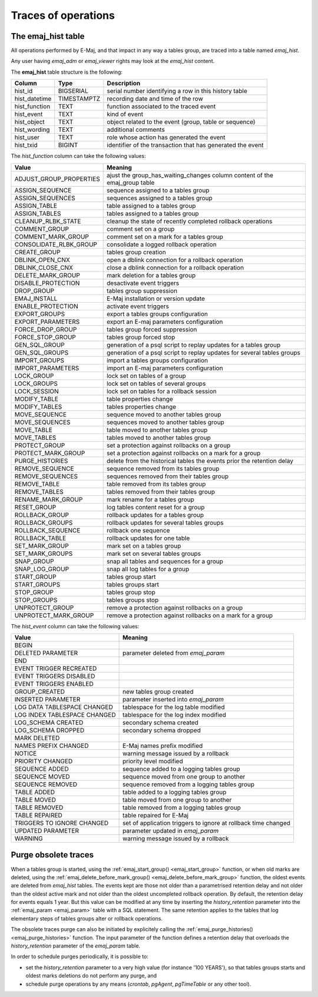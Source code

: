 Traces of operations
====================

.. _emaj_hist:

The emaj_hist table
-------------------

All operations performed by E-Maj, and that impact in any way a tables group, are traced into a table named *emaj_hist*.

Any user having *emaj_adm* or *emaj_viewer* rights may look at the *emaj_hist* content.

The **emaj_hist** table structure is the following:

+--------------+-------------+------------------------------------------------------------+
|Column        | Type        | Description                                                |
+==============+=============+============================================================+
|hist_id       | BIGSERIAL   | serial number identifying a row in this history table      |
+--------------+-------------+------------------------------------------------------------+
|hist_datetime | TIMESTAMPTZ | recording date and time of the row                         |
+--------------+-------------+------------------------------------------------------------+
|hist_function | TEXT        | function associated to the traced event                    |
+--------------+-------------+------------------------------------------------------------+
|hist_event    | TEXT        | kind of event                                              |
+--------------+-------------+------------------------------------------------------------+
|hist_object   | TEXT        | object related to the event (group, table or sequence)     |
+--------------+-------------+------------------------------------------------------------+
|hist_wording  | TEXT        | additional comments                                        |
+--------------+-------------+------------------------------------------------------------+
|hist_user     | TEXT        | role whose action has generated the event                  |
+--------------+-------------+------------------------------------------------------------+
|hist_txid     | BIGINT      | identifier of the transaction that has generated the event |
+--------------+-------------+------------------------------------------------------------+

The *hist_function* column can take the following values:

+----------------------------------+----------------------------------------------------------------------------+
| Value                            | Meaning                                                                    |
+==================================+============================================================================+
| ADJUST_GROUP_PROPERTIES          | ajust the group_has_waiting_changes column content of the emaj_group table |
+----------------------------------+----------------------------------------------------------------------------+
| ASSIGN_SEQUENCE                  | sequence assigned to a tables group                                        |
+----------------------------------+----------------------------------------------------------------------------+
| ASSIGN_SEQUENCES                 | sequences assigned to a tables group                                       |
+----------------------------------+----------------------------------------------------------------------------+
| ASSIGN_TABLE                     | table assigned to a tables group                                           |
+----------------------------------+----------------------------------------------------------------------------+
| ASSIGN_TABLES                    | tables assigned to a tables group                                          |
+----------------------------------+----------------------------------------------------------------------------+
| CLEANUP_RLBK_STATE               | cleanup the state of recently completed rollback operations                |
+----------------------------------+----------------------------------------------------------------------------+
| COMMENT_GROUP                    | comment set on a group                                                     |
+----------------------------------+----------------------------------------------------------------------------+
| COMMENT_MARK_GROUP               | comment set on a mark for a tables group                                   |
+----------------------------------+----------------------------------------------------------------------------+
| CONSOLIDATE_RLBK_GROUP           | consolidate a logged rollback operation                                    |
+----------------------------------+----------------------------------------------------------------------------+
| CREATE_GROUP                     | tables group creation                                                      |
+----------------------------------+----------------------------------------------------------------------------+
| DBLINK_OPEN_CNX                  | open a dblink connection for a rollback operation                          |
+----------------------------------+----------------------------------------------------------------------------+
| DBLINK_CLOSE_CNX                 | close a dblink connection for a rollback operation                         |
+----------------------------------+----------------------------------------------------------------------------+
| DELETE_MARK_GROUP                | mark deletion for a tables group                                           |
+----------------------------------+----------------------------------------------------------------------------+
| DISABLE_PROTECTION               | desactivate event triggers                                                 |
+----------------------------------+----------------------------------------------------------------------------+
| DROP_GROUP                       | tables group suppression                                                   |
+----------------------------------+----------------------------------------------------------------------------+
| EMAJ_INSTALL                     | E-Maj installation or version update                                       |
+----------------------------------+----------------------------------------------------------------------------+
| ENABLE_PROTECTION                | activate event triggers                                                    |
+----------------------------------+----------------------------------------------------------------------------+
| EXPORT_GROUPS                    | export a tables groups configuration                                       |
+----------------------------------+----------------------------------------------------------------------------+
| EXPORT_PARAMETERS                | export an E-maj parameters configuration                                   |
+----------------------------------+----------------------------------------------------------------------------+
| FORCE_DROP_GROUP                 | tables group forced suppression                                            |
+----------------------------------+----------------------------------------------------------------------------+
| FORCE_STOP_GROUP                 | tables group forced stop                                                   |
+----------------------------------+----------------------------------------------------------------------------+
| GEN_SQL_GROUP                    | generation of a psql script to replay updates for a tables group           |
+----------------------------------+----------------------------------------------------------------------------+
| GEN_SQL_GROUPS                   | generation of a psql script to replay updates for several tables groups    |
+----------------------------------+----------------------------------------------------------------------------+
| IMPORT_GROUPS                    | import a tables groups configuration                                       |
+----------------------------------+----------------------------------------------------------------------------+
| IMPORT_PARAMETERS                | import an E-maj parameters configuration                                   |
+----------------------------------+----------------------------------------------------------------------------+
| LOCK_GROUP                       | lock set on tables of a group                                              |
+----------------------------------+----------------------------------------------------------------------------+
| LOCK_GROUPS                      | lock set on tables of several groups                                       |
+----------------------------------+----------------------------------------------------------------------------+
| LOCK_SESSION                     | lock set on tables for a rollback session                                  |
+----------------------------------+----------------------------------------------------------------------------+
| MODIFY_TABLE                     | table properties change                                                    |
+----------------------------------+----------------------------------------------------------------------------+
| MODIFY_TABLES                    | tables properties change                                                   |
+----------------------------------+----------------------------------------------------------------------------+
| MOVE_SEQUENCE                    | sequence moved to another tables group                                     |
+----------------------------------+----------------------------------------------------------------------------+
| MOVE_SEQUENCES                   | sequences moved to another tables group                                    |
+----------------------------------+----------------------------------------------------------------------------+
| MOVE_TABLE                       | table moved to another tables group                                        |
+----------------------------------+----------------------------------------------------------------------------+
| MOVE_TABLES                      | tables moved to another tables group                                       |
+----------------------------------+----------------------------------------------------------------------------+
| PROTECT_GROUP                    | set a protection against rollbacks on a group                              |
+----------------------------------+----------------------------------------------------------------------------+
| PROTECT_MARK_GROUP               | set a protection against rollbacks on a mark for a group                   |
+----------------------------------+----------------------------------------------------------------------------+
| PURGE_HISTORIES                  | delete from the historical tables the events prior the retention delay     |
+----------------------------------+----------------------------------------------------------------------------+
| REMOVE_SEQUENCE                  | sequence removed from its tables group                                     |
+----------------------------------+----------------------------------------------------------------------------+
| REMOVE_SEQUENCES                 | sequences removed from their tables group                                  |
+----------------------------------+----------------------------------------------------------------------------+
| REMOVE_TABLE                     | table removed from its tables group                                        |
+----------------------------------+----------------------------------------------------------------------------+
| REMOVE_TABLES                    | tables removed from their tables group                                     |
+----------------------------------+----------------------------------------------------------------------------+
| RENAME_MARK_GROUP                | mark rename for a tables group                                             |
+----------------------------------+----------------------------------------------------------------------------+
| RESET_GROUP                      | log tables content reset for a group                                       |
+----------------------------------+----------------------------------------------------------------------------+
| ROLLBACK_GROUP                   | rollback updates for a tables group                                        |
+----------------------------------+----------------------------------------------------------------------------+
| ROLLBACK_GROUPS                  | rollback updates for several tables groups                                 |
+----------------------------------+----------------------------------------------------------------------------+
| ROLLBACK_SEQUENCE                | rollback one sequence                                                      |
+----------------------------------+----------------------------------------------------------------------------+
| ROLLBACK_TABLE                   | rollback updates for one table                                             |
+----------------------------------+----------------------------------------------------------------------------+
| SET_MARK_GROUP                   | mark set on a tables group                                                 |
+----------------------------------+----------------------------------------------------------------------------+
| SET_MARK_GROUPS                  | mark set on several tables groups                                          |
+----------------------------------+----------------------------------------------------------------------------+
| SNAP_GROUP                       | snap all tables and sequences for a group                                  |
+----------------------------------+----------------------------------------------------------------------------+
| SNAP_LOG_GROUP                   | snap all log tables for a group                                            |
+----------------------------------+----------------------------------------------------------------------------+
| START_GROUP                      | tables group start                                                         |
+----------------------------------+----------------------------------------------------------------------------+
| START_GROUPS                     | tables groups start                                                        |
+----------------------------------+----------------------------------------------------------------------------+
| STOP_GROUP                       | tables group stop                                                          |
+----------------------------------+----------------------------------------------------------------------------+
| STOP_GROUPS                      | tables groups stop                                                         |
+----------------------------------+----------------------------------------------------------------------------+
| UNPROTECT_GROUP                  | remove a protection against rollbacks on a group                           |
+----------------------------------+----------------------------------------------------------------------------+
| UNPROTECT_MARK_GROUP             | remove a protection against rollbacks on a mark for a group                |
+----------------------------------+----------------------------------------------------------------------------+

The *hist_event* column can take the following values:

+------------------------------+----------------------------------------------------------------+
| Value                        | Meaning                                                        |
+==============================+================================================================+
| BEGIN                        |                                                                |
+------------------------------+----------------------------------------------------------------+
| DELETED PARAMETER            | parameter deleted from *emaj_param*                            |
+------------------------------+----------------------------------------------------------------+
| END                          |                                                                |
+------------------------------+----------------------------------------------------------------+
| EVENT TRIGGER RECREATED      |                                                                |
+------------------------------+----------------------------------------------------------------+
| EVENT TRIGGERS DISABLED      |                                                                |
+------------------------------+----------------------------------------------------------------+
| EVENT TRIGGERS ENABLED       |                                                                |
+------------------------------+----------------------------------------------------------------+
| GROUP_CREATED                | new tables group created                                       |
+------------------------------+----------------------------------------------------------------+
| INSERTED PARAMETER           | parameter inserted into *emaj_param*                           |
+------------------------------+----------------------------------------------------------------+
| LOG DATA TABLESPACE CHANGED  | tablespace for the log table modified                          |
+------------------------------+----------------------------------------------------------------+
| LOG INDEX TABLESPACE CHANGED | tablespace for the log index modified                          |
+------------------------------+----------------------------------------------------------------+
| LOG_SCHEMA CREATED           | secondary schema created                                       |
+------------------------------+----------------------------------------------------------------+
| LOG_SCHEMA DROPPED           | secondary schema dropped                                       |
+------------------------------+----------------------------------------------------------------+
| MARK DELETED                 |                                                                |
+------------------------------+----------------------------------------------------------------+
| NAMES PREFIX CHANGED         | E-Maj names prefix modified                                    |
+------------------------------+----------------------------------------------------------------+
| NOTICE                       | warning message issued by a rollback                           |
+------------------------------+----------------------------------------------------------------+
| PRIORITY CHANGED             | priority level modified                                        |
+------------------------------+----------------------------------------------------------------+
| SEQUENCE ADDED               | sequence added to a logging tables group                       |
+------------------------------+----------------------------------------------------------------+
| SEQUENCE MOVED               | sequence moved from one group to another                       |
+------------------------------+----------------------------------------------------------------+
| SEQUENCE REMOVED             | sequence removed from a logging tables group                   |
+------------------------------+----------------------------------------------------------------+
| TABLE ADDED                  | table  added to a logging tables group                         |
+------------------------------+----------------------------------------------------------------+
| TABLE MOVED                  | table moved from one group to another                          |
+------------------------------+----------------------------------------------------------------+
| TABLE REMOVED                | table removed from a logging tables group                      |
+------------------------------+----------------------------------------------------------------+
| TABLE REPAIRED               | table repaired for E-Maj                                       |
+------------------------------+----------------------------------------------------------------+
| TRIGGERS TO IGNORE CHANGED   | set of application triggers to ignore at rollback time changed |
+------------------------------+----------------------------------------------------------------+
| UPDATED PARAMETER            | parameter updated in *emaj_param*                              |
+------------------------------+----------------------------------------------------------------+
| WARNING                      | warning message issued by a rollback                           |
+------------------------------+----------------------------------------------------------------+

Purge obsolete traces
---------------------

When a tables group is started, using the :ref:`emaj_start_group() <emaj_start_group>` function, or when old marks are deleted, using the :ref:`emaj_delete_before_mark_group() <emaj_delete_before_mark_group>` function, the oldest events are deleted from *emaj_hist* tables. The events kept are those not older than a parametrised retention delay and not older than the oldest active mark and not older than the oldest uncompleted rollback operation. By default, the retention delay for events equals 1 year. But this value can be modified at any time by inserting the *history_retention* parameter into the :ref:`emaj_param <emaj_param>` table with a SQL statement. The same retention applies to the tables that log elementary steps of tables groups alter or rollback operations.

The obsolete traces purge can also be initiated by explicitely calling the :ref:`emaj_purge_histories() <emaj_purge_histories>` function. The input parameter of the function defines a retention delay that overloads the *history_retention* parameter of the *emaj_param* table.

In order to schedule purges periodically, it is possible to:

* set the *history_retention* parameter to a very high value (for instance '100 YEARS'), so that tables groups starts and oldest marks deletions do not perform any purge, and
* schedule purge operations by any means (*crontab*, *pgAgent*, *pgTimeTable* or any other tool).
